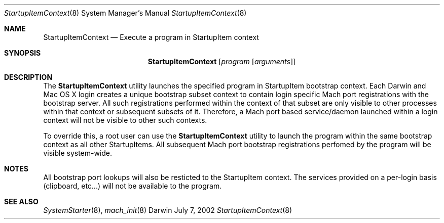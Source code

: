 .Dd July 7, 2002
.Dt StartupItemContext 8
.Os Darwin
.Sh NAME
.Nm StartupItemContext
.\" The following lines are read in generating the apropos(man -k) database. Use only key
.\" words here as the database is built based on the words here and in the .ND line.
.\" Use .Nm macro to designate other names for the documented program.
.Nd Execute a program in StartupItem context
.Sh SYNOPSIS
.Nm
.Op Ar program Op Ar arguments
.Sh DESCRIPTION
The
.Nm
utility launches the specified program in StartupItem bootstrap context.  Each Darwin
and Mac OS X login creates a unique bootstrap subset context to contain login specific
Mach port registrations with the bootstrap server.  All such registrations performed
within the context of that subset are only visible to other processes within that
context or subsequent subsets of it.  Therefore, a Mach port based service/daemon
launched within a login context will not be visible to other such contexts.
.Pp
To override this, a root user can use the
.Nm
utility to launch the program within the same bootstrap context as all other
StartupItems. All subsequent Mach port bootstrap registrations perfomed by the program
will be visible system-wide.
.Sh NOTES
All bootstrap port lookups will also be resticted
to the StartupItem context. The services provided on a per-login basis (clipboard,
etc...) will not be available to the program.
.Sh SEE ALSO
.\" List links in ascending order by section, alphabetically within a section.
.\" Please do not reference files that do not exist without filing a bug report
.Xr SystemStarter 8 ,
.Xr mach_init 8
